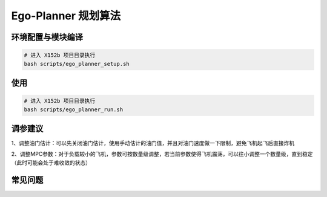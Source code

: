 Ego-Planner 规划算法
==============================================

环境配置与模块编译
----------------------------------------------

.. code-block:: bash

    # 进入 X152b 项目目录执行
    bash scripts/ego_planner_setup.sh

使用
----------------------------------------------

.. code-block:: bash

    # 进入 X152b 项目目录执行
    bash scripts/ego_planner_run.sh

调参建议
----------------------------------------------

1、调整油门估计：可以先关闭油门估计，使用手动估计的油门值，并且对油门速度做一下限制，避免飞机起飞后直接炸机

2、调整MPC参数：对于负载较小的飞机，参数可按数量级调整，若当前参数使得飞机震荡，可以往小调整一个数量级，直到稳定（此时可能会处于难收敛的状态）

.. TODO(Derkai): 这里缺几张动图或者短视频用于展示不同参数的影响

常见问题
----------------------------------------------